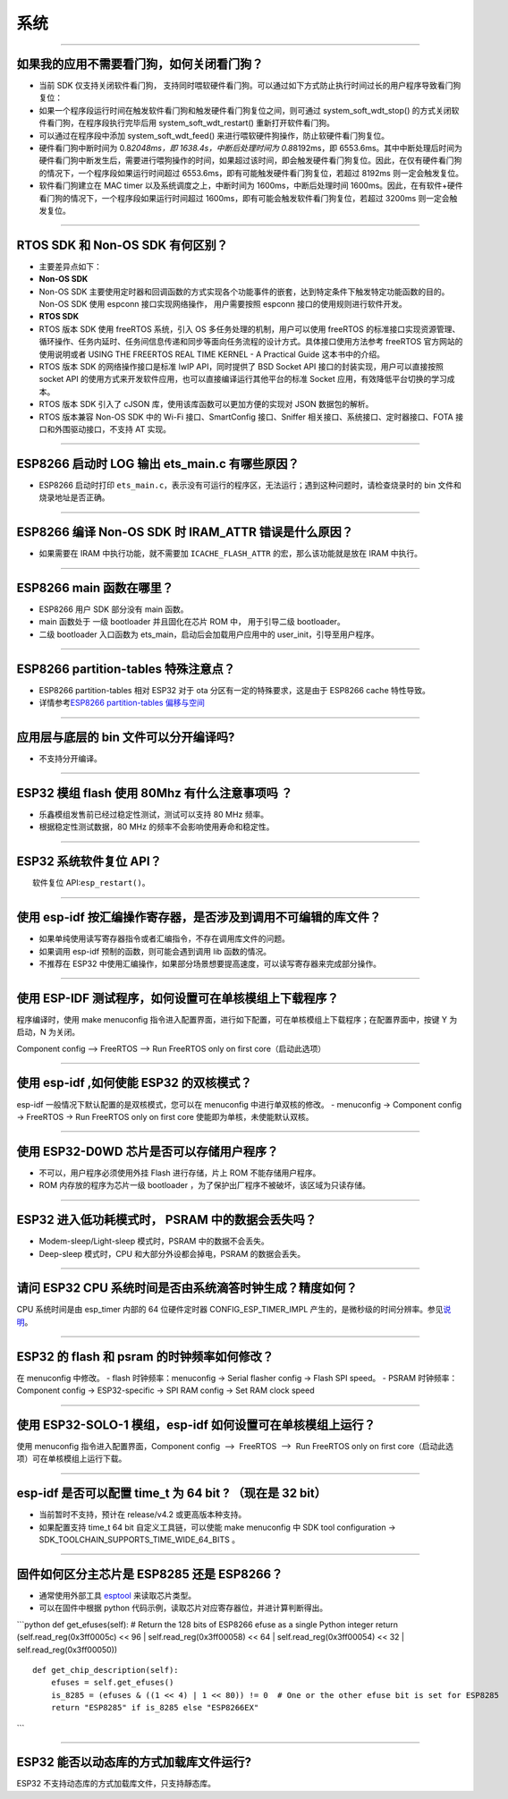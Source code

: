 系统
====

.. raw:: html

   <style>
   body {counter-reset: h2}
     h2 {counter-reset: h3}
     h2:before {counter-increment: h2; content: counter(h2) ". "}
     h3:before {counter-increment: h3; content: counter(h2) "." counter(h3) ". "}
     h2.nocount:before, h3.nocount:before, { content: ""; counter-increment: none }
   </style>

--------------

如果我的应⽤不需要看⻔狗，如何关闭看⻔狗？
------------------------------------------

-  当前 SDK 仅⽀持关闭软件看⻔狗，
   ⽀持同时喂软硬件看⻔狗。可以通过如下⽅式防⽌执⾏时间过⻓的⽤户程序导致看⻔狗复位：
-  如果⼀个程序段运⾏时间在触发软件看⻔狗和触发硬件看⻔狗复位之间，则可通过
   system\_soft\_wdt\_stop() 的⽅式关闭软件看⻔狗，在程序段执⾏完毕后⽤
   system\_soft\_wdt\_restart() 重新打开软件看⻔狗。
-  可以通过在程序段中添加 system\_soft\_wdt\_feed()
   来进⾏喂软硬件狗操作，防⽌软硬件看⻔狗复位。
-  硬件看⻔狗中断时间为 0.8\ *2048ms，即 1638.4s，中断后处理时间为
   0.8*\ 8192ms，即
   6553.6ms。其中中断处理后时间为硬件看⻔狗中断发⽣后，需要进⾏喂狗操作的时间，如果超过该时间，即会触发硬件看⻔狗复位。因此，在仅有硬件看⻔狗的情况下，⼀个程序段如果运⾏时间超过
   6553.6ms，即有可能触发硬件看⻔狗复位，若超过 8192ms
   则⼀定会触发复位。
-  软件看⻔狗建⽴在 MAC timer 以及系统调度之上，中断时间为
   1600ms，中断后处理时间
   1600ms。因此，在有软件+硬件看⻔狗的情况下，⼀个程序段如果运⾏时间超过
   1600ms，即有可能会触发软件看⻔狗复位，若超过 3200ms
   则⼀定会触发复位。

--------------

RTOS SDK 和 Non-OS SDK 有何区别？
---------------------------------

-  主要差异点如下：
-  **Non-OS SDK**
-  Non-OS SDK
   主要使⽤定时器和回调函数的⽅式实现各个功能事件的嵌套，达到特定条件下触发特定功能函数的⽬的。Non-OS
   SDK 使⽤ espconn 接⼝实现⽹络操作， ⽤户需要按照 espconn
   接⼝的使⽤规则进⾏软件开发。
-  **RTOS SDK**
-  RTOS 版本 SDK 使⽤ freeRTOS 系统，引⼊ OS
   多任务处理的机制，⽤户可以使⽤ freeRTOS
   的标准接⼝实现资源管理、循环操作、任务内延时、任务间信息传递和同步等⾯向任务流程的设计⽅式。具体接⼝使⽤⽅法参考
   freeRTOS 官⽅⽹站的使⽤说明或者 USING THE FREERTOS REAL TIME KERNEL -
   A Practical Guide 这本书中的介绍。
-  RTOS 版本 SDK 的⽹络操作接⼝是标准 lwIP API，同时提供了 BSD Socket
   API 接⼝的封装实现，⽤户可以直接按照 socket API
   的使⽤⽅式来开发软件应⽤，也可以直接编译运⾏其他平台的标准 Socket
   应⽤，有效降低平台切换的学习成本。
-  RTOS 版本 SDK 引⼊了 cJSON 库，使⽤该库函数可以更加⽅便的实现对 JSON
   数据包的解析。
-  RTOS 版本兼容 Non-OS SDK 中的 Wi-Fi 接⼝、SmartConfig 接⼝、Sniffer
   相关接⼝、系统接⼝、定时器接⼝、FOTA 接⼝和外围驱动接⼝，不⽀持 AT
   实现。

--------------

ESP8266 启动时 LOG 输出 ets\_main.c 有哪些原因？
------------------------------------------------

-  ESP8266 启动时打印
   ``ets_main.c``\ ，表示没有可运⾏的程序区，⽆法运⾏；遇到这种问题时，请检查烧录时的
   bin ⽂件和烧录地址是否正确。

--------------

ESP8266 编译 Non-OS SDK 时 IRAM\_ATTR 错误是什么原因？
------------------------------------------------------

-  如果需要在 IRAM 中执⾏功能，就不需要加 ``ICACHE_FLASH_ATTR``
   的宏，那么该功能就是放在 IRAM 中执⾏。

--------------

ESP8266 main 函数在哪里？
-------------------------

-  ESP8266 用户 SDK 部分没有 main 函数。
-  main 函数处于 一级 bootloader 并且固化在芯片 ROM 中， 用于引导二级
   bootloader。
-  二级 bootloader 入口函数为 ets\_main，启动后会加载用户应用中的
   user\_init，引导至用户程序。

--------------

ESP8266 partition-tables 特殊注意点？
-------------------------------------

-  ESP8266 partition-tables 相对 ESP32 对于 ota
   分区有一定的特殊要求，这是由于 ESP8266 cache 特性导致。
-  详情参考\ `ESP8266 partition-tables
   偏移与空间 <https://docs.espressif.com/projects/esp8266-rtos-sdk/en/latest/api-guides/partition-tables.html#offset-size>`__

--------------

应⽤层与底层的 bin ⽂件可以分开编译吗?
--------------------------------------

-  不⽀持分开编译。

--------------

ESP32 模组 flash 使用 80Mhz 有什么注意事项吗 ？
-----------------------------------------------

-  乐鑫模组发售前已经过稳定性测试，测试可以支持 80 MHz 频率。
-  根据稳定性测试数据，80 MHz 的频率不会影响使用寿命和稳定性。

--------------

ESP32 系统软件复位 API？
------------------------

  软件复位 API:\ ``esp_restart()``\ 。

--------------

使用 esp-idf 按汇编操作寄存器，是否涉及到调用不可编辑的库文件？
---------------------------------------------------------------

-  如果单纯使用读写寄存器指令或者汇编指令，不存在调用库文件的问题。
-  如果调用 esp-idf 预制的函数，则可能会遇到调用 lib 函数的情况。
-  不推荐在 ESP32
   中使用汇编操作，如果部分场景想要提高速度，可以读写寄存器来完成部分操作。

--------------

使用 ESP-IDF 测试程序，如何设置可在单核模组上下载程序？
-------------------------------------------------------

程序编译时，使用 make menuconfig
指令进入配置界面，进行如下配置，可在单核模组上下载程序；在配置界面中，按键
Y 为启动，N 为关闭。

Component config --> FreeRTOS --> Run FreeRTOS only on first
core（启动此选项）

--------------

使用 esp-idf ,如何使能 ESP32 的双核模式？
-----------------------------------------

esp-idf 一般情况下默认配置的是双核模式，您可以在 menuconfig
中进行单双核的修改。 - menuconfig -> Component config -> FreeRTOS -> Run
FreeRTOS only on first core 使能即为单核，未使能默认双核。

--------------

使用 ESP32-D0WD 芯片是否可以存储用户程序？
------------------------------------------

-  不可以，用户程序必须使用外挂 Flash 进行存储，片上 ROM
   不能存储用户程序。
-  ROM 内存放的程序为芯片一级 bootloader
   ，为了保护出厂程序不被破坏，该区域为只读存储。

--------------

ESP32 进入低功耗模式时， PSRAM 中的数据会丢失吗？
-------------------------------------------------

-  Modem-sleep/Light-sleep 模式时，PSRAM 中的数据不会丢失。
-  Deep-sleep 模式时，CPU 和大部分外设都会掉电，PSRAM 的数据会丢失。

--------------

请问 ESP32 CPU 系统时间是否由系统滴答时钟生成？精度如何？
---------------------------------------------------------

CPU 系统时间是由 esp\_timer 内部的 64 位硬件定时器
CONFIG\_ESP\_TIMER\_IMPL
产生的，是微秒级的时间分辨率。参见\ `说明 <https://docs.espressif.com/projects/esp-idf/zh_CN/latest/esp32/api-reference/system/esp_timer.html?highlight=esp_timer_get_time#high-resolution-timer>`__\ 。

--------------

ESP32 的 flash 和 psram 的时钟频率如何修改？
--------------------------------------------

在 menuconfig 中修改。 - flash 时钟频率：menuconfig -> Serial flasher
config -> Flash SPI speed。 - PSRAM 时钟频率：Component config ->
ESP32-specific -> SPI RAM config -> Set RAM clock speed

--------------

使用 ESP32-SOLO-1 模组，esp-idf 如何设置可在单核模组上运行？
------------------------------------------------------------

使用 menuconfig
指令进入配置界面，Component config  -->  FreeRTOS  -->  Run FreeRTOS only on first core（启动此选项）可在单核模组上运行下载。

--------------

esp-idf 是否可以配置 time\_t 为 64 bit ? （现在是 32 bit）
----------------------------------------------------------

-  当前暂时不支持，预计在 release/v4.2 或更高版本种支持。
-  如果配置支持 time\_t 64 bit 自定义工具链，可以使能 make menuconfig 中
   SDK tool configuration ->
   SDK\_TOOLCHAIN\_SUPPORTS\_TIME\_WIDE\_64\_BITS 。

--------------

固件如何区分主芯片是 ESP8285 还是 ESP8266？
-------------------------------------------

-  通常使用外部工具 `esptool <https://github.com/espressif/esptool>`__
   来读取芯片类型。
-  可以在固件中根据 python
   代码示例，读取芯片对应寄存器位，并进计算判断得出。

\`\`\`python def get\_efuses(self): # Return the 128 bits of ESP8266
efuse as a single Python integer return (self.read\_reg(0x3ff0005c) <<
96 \| self.read\_reg(0x3ff00058) << 64 \| self.read\_reg(0x3ff00054) <<
32 \| self.read\_reg(0x3ff00050))

::

      def get_chip_description(self):
          efuses = self.get_efuses()
          is_8285 = (efuses & ((1 << 4) | 1 << 80)) != 0  # One or the other efuse bit is set for ESP8285
          return "ESP8285" if is_8285 else "ESP8266EX"

\`\`\`

--------------

ESP32 能否以动态库的方式加载库文件运行?
---------------------------------------

ESP32 不支持动态库的方式加载库文件，只支持靜态库。
